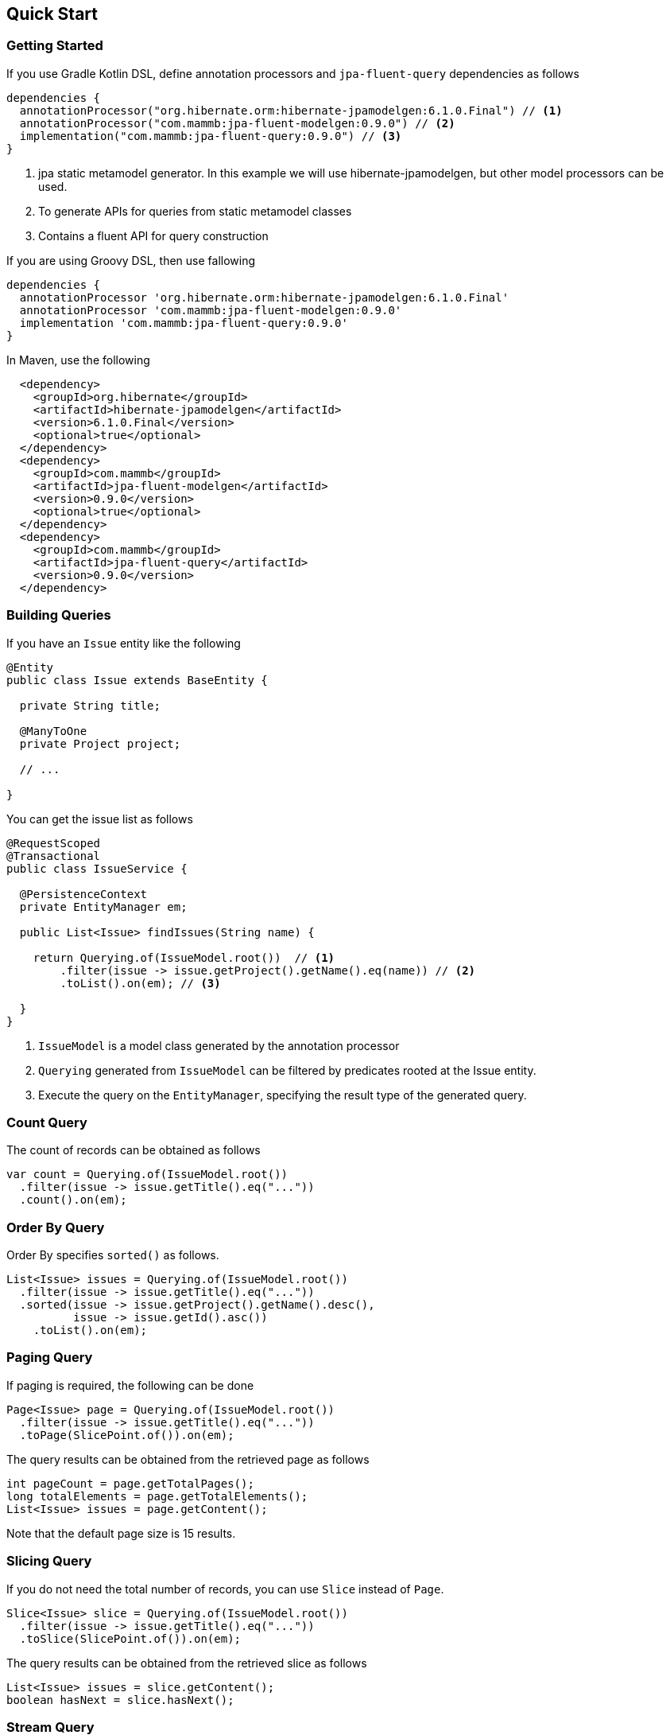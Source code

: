 == Quick Start

=== Getting Started

If you use Gradle Kotlin DSL, define annotation processors and `jpa-fluent-query` dependencies as follows

[source, kotlin]
----
dependencies {
  annotationProcessor("org.hibernate.orm:hibernate-jpamodelgen:6.1.0.Final") // <1>
  annotationProcessor("com.mammb:jpa-fluent-modelgen:0.9.0") // <2>
  implementation("com.mammb:jpa-fluent-query:0.9.0") // <3>
}
----
<1> jpa static metamodel generator. In this example we will use hibernate-jpamodelgen, but other model processors can be used.
<2> To generate APIs for queries from static metamodel classes
<3> Contains a fluent API for query construction

If you are using Groovy DSL, then use fallowing

[source, groovy]
----
dependencies {
  annotationProcessor 'org.hibernate.orm:hibernate-jpamodelgen:6.1.0.Final'
  annotationProcessor 'com.mammb:jpa-fluent-modelgen:0.9.0'
  implementation 'com.mammb:jpa-fluent-query:0.9.0'
}
----

In Maven, use the following

[source, xml]
----
  <dependency>
    <groupId>org.hibernate</groupId>
    <artifactId>hibernate-jpamodelgen</artifactId>
    <version>6.1.0.Final</version>
    <optional>true</optional>
  </dependency>
  <dependency>
    <groupId>com.mammb</groupId>
    <artifactId>jpa-fluent-modelgen</artifactId>
    <version>0.9.0</version>
    <optional>true</optional>
  </dependency>
  <dependency>
    <groupId>com.mammb</groupId>
    <artifactId>jpa-fluent-query</artifactId>
    <version>0.9.0</version>
  </dependency>
----


=== Building Queries

If you have an `Issue` entity like the following

[source, java]
----
@Entity
public class Issue extends BaseEntity {

  private String title;

  @ManyToOne
  private Project project;

  // ...

}
----

You can get the issue list as follows

[source, java]
----
@RequestScoped
@Transactional
public class IssueService {

  @PersistenceContext
  private EntityManager em;

  public List<Issue> findIssues(String name) {

    return Querying.of(IssueModel.root())  // <1>
        .filter(issue -> issue.getProject().getName().eq(name)) // <2>
        .toList().on(em); // <3>

  }
}
----
<1> `IssueModel` is a model class generated by the annotation processor
<2> `Querying` generated from `IssueModel` can be filtered by predicates rooted at the Issue entity.
<3> Execute the query on the `EntityManager`, specifying the result type of the generated query.




=== Count Query

The count of records can be obtained as follows

[source, java]
----
var count = Querying.of(IssueModel.root())
  .filter(issue -> issue.getTitle().eq("..."))
  .count().on(em);
----


=== Order By Query

Order By specifies `sorted()` as follows.

[source, java]
----
List<Issue> issues = Querying.of(IssueModel.root())
  .filter(issue -> issue.getTitle().eq("..."))
  .sorted(issue -> issue.getProject().getName().desc(),
          issue -> issue.getId().asc())
    .toList().on(em);
----


=== Paging Query

If paging is required, the following can be done

[source, java]
----
Page<Issue> page = Querying.of(IssueModel.root())
  .filter(issue -> issue.getTitle().eq("..."))
  .toPage(SlicePoint.of()).on(em);
----

The query results can be obtained from the retrieved page as follows

[source, java]
----
int pageCount = page.getTotalPages();
long totalElements = page.getTotalElements();
List<Issue> issues = page.getContent();
----

Note that the default page size is 15 results.


=== Slicing Query

If you do not need the total number of records, you can use `Slice` instead of `Page`.

[source, java]
----
Slice<Issue> slice = Querying.of(IssueModel.root())
  .filter(issue -> issue.getTitle().eq("..."))
  .toSlice(SlicePoint.of()).on(em);
----

The query results can be obtained from the retrieved slice as follows

[source, java]
----
List<Issue> issues = slice.getContent();
boolean hasNext = slice.hasNext();
----



=== Stream Query

A Stream can be obtained by `toStream()`.

[source, java]
----
Stream<Issue> issues = Querying.of(IssueModel.root())
  .filter(issue -> issue.getProject().getName().eq("..."))
  .toStream().on(em);
----

The Stream retrieved here retrieves a record each time on a page(by default, every 100 records per page).

Similarly, it can be obtained as an `Iterable` with `toIterable()`.

[source, java]
----
Iterable<Issue> issues = Querying.of(IssueModel.root())
  .filter(issue -> issue.getProject().getName().eq("..."))
  .toIterable().on(em);
----



=== Subquery

If a subquery is needed, use `SubQuery` as follows

[source, java]
----
List<Issue> issues = Querying.of(IssueModel.root())
  .filter(issue -> SubQuery.of(ProjectModel.root())
                           .filter(prj -> prj.getName().eq("..."))
                           .filter(prj -> prj.getId().eq(issue.getProject().getId()))
                           .exists())
    .toList().on(em);
----




=== Using Repository

For entities, the base class of the repository is automatically generated by the annotation processor.

To use the repository, you must first prepare a interface annotated with `@RepositoryTrait` as follows to select a Trait to Mixin to the repository.

[source, java]
----
@RepositoryTrait
public interface BaseRepository<PK extends Serializable, E, R extends RootAware<E>>
    extends QueryTrait<PK, E, R>, CommandTrait<PK, E> {
}
----


A repository can be created as follows

[source, java]
----
public class IssueRepository implements IssueRepository_ {

  @Inject
  private EntityManager em;

  @Override
  public EntityManager em() {
      return em;
  }
}
----

`IssueRepository_` implements `BaseRepository`.

The default methods provided by the `QueryTrait` and `CommandTrait` will be available.

Using the predefined methods, you can retrieve the listings as follows

[source, java]
----
var list = repository.findAll(e -> e.getProject().getName().eq("..."));
----

The following methods are predefined.

* `List<E> findAll(...)`
* `Page<E> findPage(...)`
* `Slice<E> findSlice(...)`
* `long count(...)`
* `E get(E entity)`
* `Optional<E> get(PK id)`
* `Optional<E> getReference(PK id)`
* `E save(E entity)`
* `E saveAndFlash(E entity)`
* `void delete(E entity)`
* `void deleteAndFlash(E entity)`


=== Using typesafe mapping

If you use constructor expressions to map query results to DTOs, mapping errors can only be detected at run-time.

This library automatically creates a type-safe method for mapping by preparing a DTO annotated with `@Mappable` as follows.

[source, java]
----
@Mappable
public record IssueDto(Long id, String title) { }
----

If a class in which `@Mappable` is defined exists, the following methods are automatically generated according to the constructor of the class.


[source, java]
----
@Generated(value = "com.mammb.code.jpa.fluent.modelgen.JpaModelProcessor")
public abstract class Mappers {

    public static <E, R extends RootAware<E>> Mapper<E, R, IssueDto> issueDto(
            Criteria.Selector<E, R, Long> e1, Criteria.Selector<E, R, String> e2) {
        return Mapper.construct(IssueDto.class, Arrays.asList(Selector.of(e1), Selector.of(e2)), Grouping.empty());
    }

    // ...
}
----


Using `Mappers` methods, the mapping to DTOs is done as follows

[source, java]
----
List<IssueDto> issues = Querying.of(IssueModel.root())
  .map(Mappers.issueDto(r -> r.getId(), r -> r.getTitle()))
  .toList().on(em);
----

The type and number of arguments can be detected at build time.




